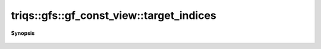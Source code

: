 ..
   Generated automatically by cpp2rst

.. highlight:: c
.. role:: red
.. role:: green
.. role:: param
.. role:: cppbrief


.. _gf_const_view_target_indices:

triqs::gfs::gf_const_view::target_indices
=========================================


**Synopsis**

 .. rst-class:: cppsynopsis

    1. | auto :red:`target_indices` () const